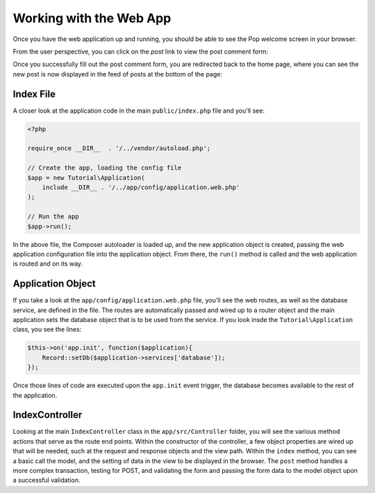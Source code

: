 Working with the Web App
========================

Once you have the web application up and running, you should be able to see the Pop welcome screen
in your browser:

.. image:: images/pop-web1.png

From the user perspective, you can click on the `post` link to view the post comment form:

.. image:: images/pop-web2.png

Once you successfully fill out the post comment form, you are redirected back to the home page, where
you can see the new post is now displayed in the feed of posts at the bottom of the page:

.. image:: images/pop-web3.png

Index File
~~~~~~~~~~

A closer look at the application code in the main ``public/index.php`` file and you'll see:

.. code-block:: php

    <?php

    require_once __DIR__  . '/../vendor/autoload.php';

    // Create the app, loading the config file
    $app = new Tutorial\Application(
        include __DIR__ . '/../app/config/application.web.php'
    );

    // Run the app
    $app->run();

In the above file, the Composer autoloader is loaded up, and the new application object is created,
passing the web application configuration file into the application object. From there, the ``run()``
method is called and the web application is routed and on its way.

Application Object
~~~~~~~~~~~~~~~~~~

If you take a look at the ``app/config/application.web.php`` file, you'll see the web routes, as well
as the database service, are defined in the file. The routes are automatically passed and wired up
to a router object and the main application sets the database object that is to be used from the
service. If you look insde the ``Tutorial\Application`` class, you see the lines:

.. code-block:: php

    $this->on('app.init', function($application){
        Record::setDb($application->services['database']);
    });

Once those lines of code are executed upon the ``app.init`` event trigger, the database becomes available
to the rest of the application.

IndexController
~~~~~~~~~~~~~~~

Looking at the main ``IndexController`` class in the ``app/src/Controller`` folder, you will see the
various method actions that serve as the route end points. Within the constructor of the controller,
a few object properties are wired up that will be needed, such at the request and response objects and
the view path. Within the ``index`` method, you can see a basic call the model, and the setting of
data in the view to be displayed in the browser. The ``post`` method handles a more complex transaction,
testing for POST, and validating the form and passing the form data to the model object upon a
successful validation.

